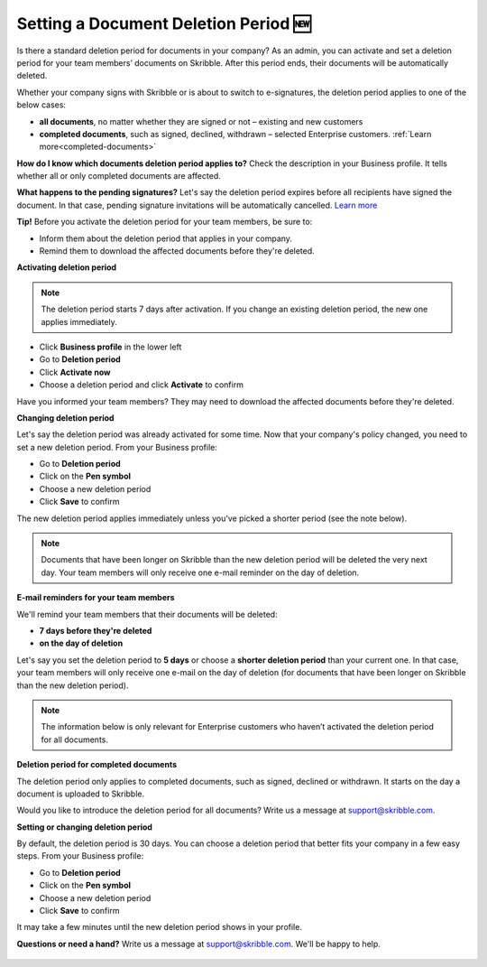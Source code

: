 .. _account-deletionperiod:

=====================================
Setting a Document Deletion Period 🆕
=====================================

Is there a standard deletion period for documents in your company? As an admin, you can activate and set a deletion period for your team members’ documents on Skribble. After this period ends, their documents will be automatically deleted.

Whether your company signs with Skribble or is about to switch to e-signatures, the deletion period applies to one of the below cases:

•	**all documents**, no matter whether they are signed or not – existing and new customers
•	**completed documents**, such as signed, declined, withdrawn – selected Enterprise customers. :ref:`Learn more<completed-documents>`

**How do I know which documents deletion period applies to?**
Check the description in your Business profile. It tells whether all or only completed documents are affected.

**What happens to the pending signatures?**
Let's say the deletion period expires before all recipients have signed the document. In that case, pending signature invitations will be automatically cancelled. `Learn more`_

.. _Learn more: https://help.skribble.com/de/en/invitation-cancelled


**Tip!** Before you activate the deletion period for your team members, be sure to:

•	Inform them about the deletion period that applies in your company.
•	Remind them to download the affected documents before they're deleted.


**Activating deletion period**

.. NOTE::
   The deletion period starts 7 days after activation. If you change an existing deletion period, the new one applies immediately.

- Click **Business profile** in the lower left
    
- Go to **Deletion period**

- Click **Activate now**

- Choose a deletion period and click **Activate** to confirm
    
Have you informed your team members? They may need to download the affected documents before they're deleted.

**Changing deletion period**

Let's say the deletion period was already activated for some time. Now that your company's policy changed, you need to set a new deletion period. From your Business profile:

- Go to **Deletion period**
    
- Click on the **Pen symbol**

- Choose a new deletion period

- Click **Save** to confirm

The new deletion period applies immediately unless you've picked a shorter period (see the note below).

.. NOTE::
   Documents that have been longer on Skribble than the new deletion period will be deleted the very next day. Your team members will only receive one e-mail reminder on the day of deletion.

**E-mail reminders for your team members**

We'll remind your team members that their documents will be deleted:

• **7 days before they're deleted**
• **on the day of deletion**

Let's say you set the deletion period to **5 days** or choose a **shorter deletion period** than your current one. In that case, your team members will only receive one e-mail on the day of deletion (for documents that have been longer on Skribble than the new deletion period).

.. NOTE::
   The information below is only relevant for Enterprise customers who haven’t activated the deletion period for all documents.

.. _completed-documents:

**Deletion period for completed documents**
   
The deletion period only applies to completed documents, such as signed, declined or withdrawn. It starts on the day a document is uploaded to Skribble.

Would you like to introduce the deletion period for all documents? Write us a message at support@skribble.com.

**Setting or changing deletion period**

By default, the deletion period is 30 days. You can choose a deletion period that better fits your company in a few easy steps. From your Business profile:

- Go to **Deletion period** 
- Click on the **Pen symbol**
- Choose a new deletion period
- Click **Save** to confirm

It may take a few minutes until the new deletion period shows in your profile.

**Questions or need a hand?** Write us a message at `support@skribble.com`_. We'll be happy to help.
   
   .. _support@skribble.com: support@skribble.com
